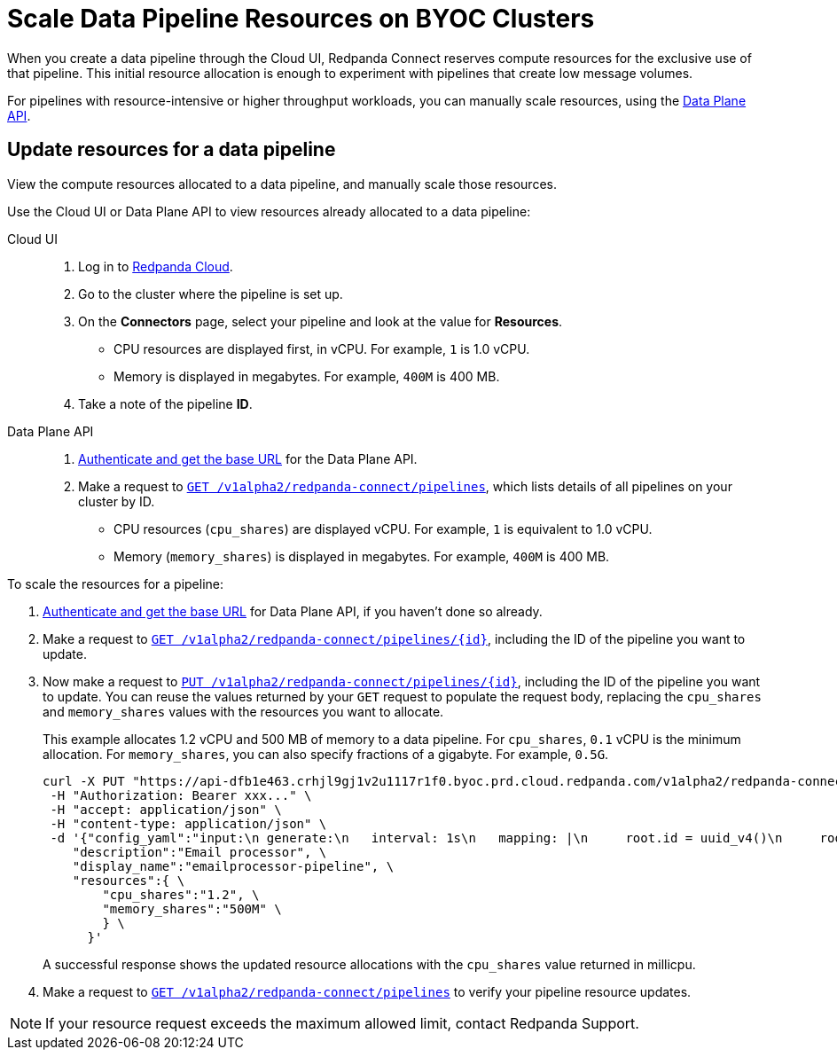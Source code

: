 = Scale Data Pipeline Resources on BYOC Clusters
:description: Learn how to manually scale resources for data pipelines using the Data Plane API.

When you create a data pipeline through the Cloud UI, Redpanda Connect reserves compute resources for the exclusive use of that pipeline. This initial resource allocation is enough to experiment with pipelines that create low message volumes. 

For pipelines with resource-intensive or higher throughput workloads, you can manually scale resources, using the xref:manage:api/cloud-dataplane-api.adoc[Data Plane API].   

== Update resources for a data pipeline

View the compute resources allocated to a data pipeline, and manually scale those resources.

Use the Cloud UI or Data Plane API to view resources already allocated to a data pipeline:

[tabs]
=====
Cloud UI::
+
--
. Log in to https://cloud.redpanda.com[Redpanda Cloud^].  
. Go to the cluster where the pipeline is set up.
. On the **Connectors** page, select your pipeline and look at the value for **Resources**.
+
* CPU resources are displayed first, in vCPU. For example, `1` is 1.0 vCPU. 
* Memory is displayed in megabytes. For example, `400M` is 400 MB.
. Take a note of the pipeline **ID**.

--
Data Plane API::
+
--
. xref:manage:api/cloud-api-quickstart.adoc#try-the-cloud-api[Authenticate and get the base URL] for the Data Plane API. 
. Make a request to xref:api:ROOT:cloud-api.adoc#get-/v1alpha2/redpanda-connect/pipelines[`GET /v1alpha2/redpanda-connect/pipelines`], which lists details of all pipelines on your cluster by ID. 
+
* CPU resources (`cpu_shares`) are displayed vCPU. For example, `1` is equivalent to 1.0 vCPU. 
* Memory (`memory_shares`) is displayed in megabytes. For example, `400M` is 400 MB.
--
=====

To scale the resources for a pipeline:

. xref:manage:api/cloud-api-quickstart.adoc#try-the-cloud-api[Authenticate and get the base URL] for Data Plane API, if you haven't done so already. 
. Make a request to xref:api:ROOT:cloud-api.adoc#get-/v1alpha2/redpanda-connect/pipelines/-id-[`GET /v1alpha2/redpanda-connect/pipelines/\{id}`], including the ID of the pipeline you want to update.
. Now make a request to xref:api:ROOT:cloud-api.adoc#put-/v1alpha2/redpanda-connect/pipelines/-id-[`PUT /v1alpha2/redpanda-connect/pipelines/\{id}`], including the ID of the pipeline you want to update. You can reuse the values returned by your `GET` request to populate the request body, replacing the `cpu_shares` and `memory_shares` values with the resources you want to allocate. 

+
This example allocates 1.2 vCPU and 500 MB of memory to a data pipeline. For `cpu_shares`, `0.1` vCPU is the minimum allocation. For `memory_shares`, you can also specify fractions of a gigabyte. For example, `0.5G`.
+
[,bash]
----
curl -X PUT "https://api-dfb1e463.crhjl9gj1v2u1117r1f0.byoc.prd.cloud.redpanda.com/v1alpha2/redpanda-connect/pipelines/xxx..."  \
 -H "Authorization: Bearer xxx..." \
 -H "accept: application/json" \
 -H "content-type: application/json" \
 -d '{"config_yaml":"input:\n generate:\n   interval: 1s\n   mapping: |\n     root.id = uuid_v4()\n     root.   user.name = fake(\"name\")\n     root.user.email = fake(\"email\")\n     root.content = fake(\"paragraph\")\n\npipeline:\n processors:\n   - mutation: |\n       root.title = \"PRIVATE AND CONFIDENTIAL\"\n\noutput:\n kafka_franz:\n   seed_brokers:\n     - seed-8b788fee.cr7320vkc43nu6gaj888.byoc.prd.cloud.redpanda.com:9092\n   sasl:\n     - mechanism: SCRAM-SHA-256\n       password: password\n       username: connect\n   topic: processed-emails\n   tls:\n     enabled: true\n", \
    "description":"Email processor", \ 
    "display_name":"emailprocessor-pipeline", \
    "resources":{ \
        "cpu_shares":"1.2", \
        "memory_shares":"500M" \
        } \
      }' 
----
A successful response shows the updated resource allocations with the `cpu_shares` value returned in millicpu.
. Make a request to xref:api:ROOT:cloud-api.adoc#get-/v1alpha2/redpanda-connect/pipelines[`GET /v1alpha2/redpanda-connect/pipelines`] to verify your pipeline resource updates. 

NOTE: If your resource request exceeds the maximum allowed limit, contact Redpanda Support.